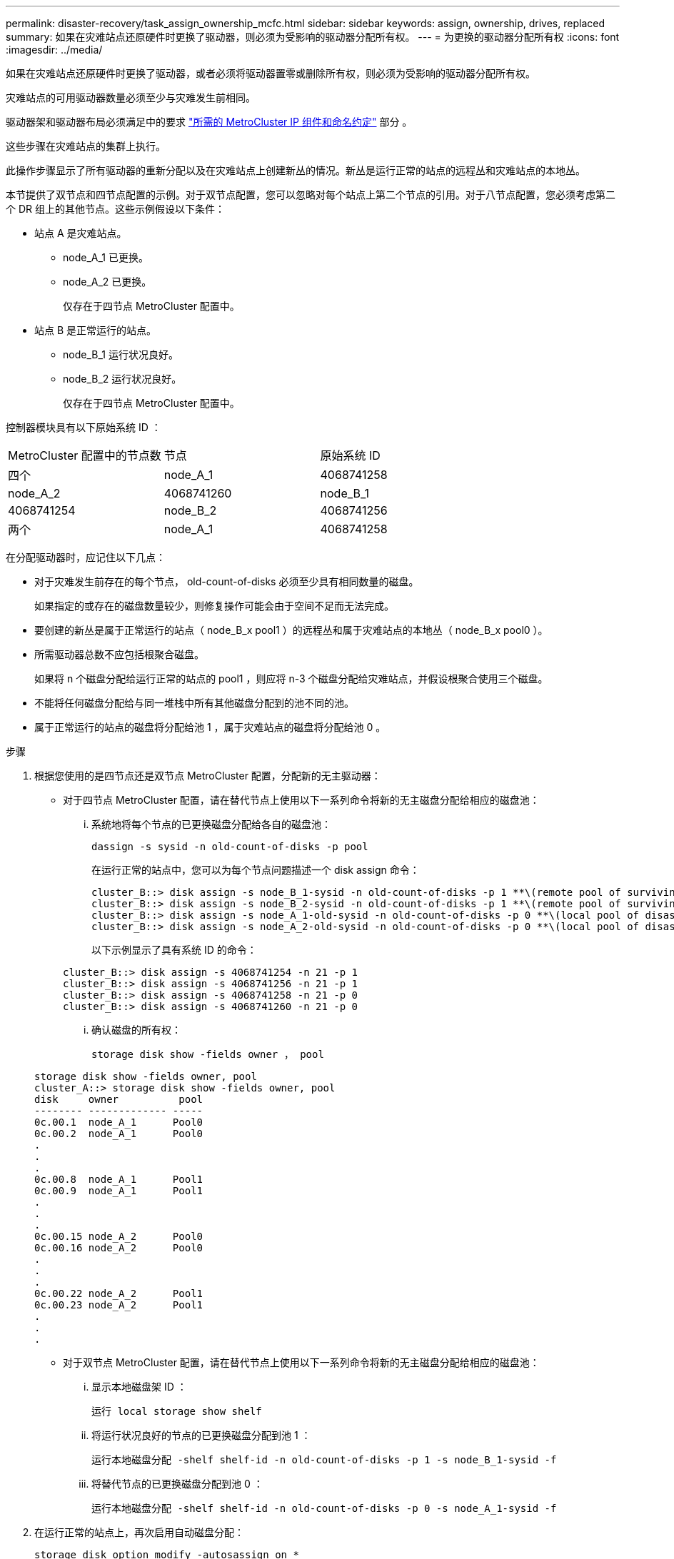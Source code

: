 ---
permalink: disaster-recovery/task_assign_ownership_mcfc.html 
sidebar: sidebar 
keywords: assign, ownership, drives, replaced 
summary: 如果在灾难站点还原硬件时更换了驱动器，则必须为受影响的驱动器分配所有权。 
---
= 为更换的驱动器分配所有权
:icons: font
:imagesdir: ../media/


[role="lead"]
如果在灾难站点还原硬件时更换了驱动器，或者必须将驱动器置零或删除所有权，则必须为受影响的驱动器分配所有权。

灾难站点的可用驱动器数量必须至少与灾难发生前相同。

驱动器架和驱动器布局必须满足中的要求 link:../install-ip/concept_required_mcc_ip_components_and_naming_guidelines_mcc_ip.html["所需的 MetroCluster IP 组件和命名约定"] 部分 。

这些步骤在灾难站点的集群上执行。

此操作步骤显示了所有驱动器的重新分配以及在灾难站点上创建新丛的情况。新丛是运行正常的站点的远程丛和灾难站点的本地丛。

本节提供了双节点和四节点配置的示例。对于双节点配置，您可以忽略对每个站点上第二个节点的引用。对于八节点配置，您必须考虑第二个 DR 组上的其他节点。这些示例假设以下条件：

* 站点 A 是灾难站点。
+
** node_A_1 已更换。
** node_A_2 已更换。
+
仅存在于四节点 MetroCluster 配置中。



* 站点 B 是正常运行的站点。
+
** node_B_1 运行状况良好。
** node_B_2 运行状况良好。
+
仅存在于四节点 MetroCluster 配置中。





控制器模块具有以下原始系统 ID ：

|===


| MetroCluster 配置中的节点数 | 节点 | 原始系统 ID 


 a| 
四个
 a| 
node_A_1
 a| 
4068741258



 a| 
node_A_2
 a| 
4068741260
 a| 
node_B_1



 a| 
4068741254
 a| 
node_B_2
 a| 
4068741256



 a| 
两个
 a| 
node_A_1
 a| 
4068741258

|===
在分配驱动器时，应记住以下几点：

* 对于灾难发生前存在的每个节点， old-count-of-disks 必须至少具有相同数量的磁盘。
+
如果指定的或存在的磁盘数量较少，则修复操作可能会由于空间不足而无法完成。

* 要创建的新丛是属于正常运行的站点（ node_B_x pool1 ）的远程丛和属于灾难站点的本地丛（ node_B_x pool0 ）。
* 所需驱动器总数不应包括根聚合磁盘。
+
如果将 n 个磁盘分配给运行正常的站点的 pool1 ，则应将 n-3 个磁盘分配给灾难站点，并假设根聚合使用三个磁盘。

* 不能将任何磁盘分配给与同一堆栈中所有其他磁盘分配到的池不同的池。
* 属于正常运行的站点的磁盘将分配给池 1 ，属于灾难站点的磁盘将分配给池 0 。


.步骤
. 根据您使用的是四节点还是双节点 MetroCluster 配置，分配新的无主驱动器：
+
** 对于四节点 MetroCluster 配置，请在替代节点上使用以下一系列命令将新的无主磁盘分配给相应的磁盘池：
+
... 系统地将每个节点的已更换磁盘分配给各自的磁盘池：
+
`dassign -s sysid -n old-count-of-disks -p pool`

+
在运行正常的站点中，您可以为每个节点问题描述一个 disk assign 命令：

+
[listing]
----
cluster_B::> disk assign -s node_B_1-sysid -n old-count-of-disks -p 1 **\(remote pool of surviving site\)**
cluster_B::> disk assign -s node_B_2-sysid -n old-count-of-disks -p 1 **\(remote pool of surviving site\)**
cluster_B::> disk assign -s node_A_1-old-sysid -n old-count-of-disks -p 0 **\(local pool of disaster site\)**
cluster_B::> disk assign -s node_A_2-old-sysid -n old-count-of-disks -p 0 **\(local pool of disaster site\)**
----
+
以下示例显示了具有系统 ID 的命令：

+
[listing]
----
cluster_B::> disk assign -s 4068741254 -n 21 -p 1
cluster_B::> disk assign -s 4068741256 -n 21 -p 1
cluster_B::> disk assign -s 4068741258 -n 21 -p 0
cluster_B::> disk assign -s 4068741260 -n 21 -p 0
----
... 确认磁盘的所有权：
+
`storage disk show -fields owner ， pool`

+
[listing]
----
storage disk show -fields owner, pool
cluster_A::> storage disk show -fields owner, pool
disk     owner          pool
-------- ------------- -----
0c.00.1  node_A_1      Pool0
0c.00.2  node_A_1      Pool0
.
.
.
0c.00.8  node_A_1      Pool1
0c.00.9  node_A_1      Pool1
.
.
.
0c.00.15 node_A_2      Pool0
0c.00.16 node_A_2      Pool0
.
.
.
0c.00.22 node_A_2      Pool1
0c.00.23 node_A_2      Pool1
.
.
.
----


** 对于双节点 MetroCluster 配置，请在替代节点上使用以下一系列命令将新的无主磁盘分配给相应的磁盘池：
+
... 显示本地磁盘架 ID ：
+
`运行 local storage show shelf`

... 将运行状况良好的节点的已更换磁盘分配到池 1 ：
+
`运行本地磁盘分配 -shelf shelf-id -n old-count-of-disks -p 1 -s node_B_1-sysid -f`

... 将替代节点的已更换磁盘分配到池 0 ：
+
`运行本地磁盘分配 -shelf shelf-id -n old-count-of-disks -p 0 -s node_A_1-sysid -f`





. 在运行正常的站点上，再次启用自动磁盘分配：
+
`storage disk option modify -autosassign on *`

+
[listing]
----
cluster_B::> storage disk option modify -autoassign on *
2 entries were modified.
----
. 在正常运行的站点上，确认自动磁盘分配已启用：
+
`s存储磁盘选项 show`

+
[listing]
----
 cluster_B::> storage disk option show
 Node     BKg. FW. Upd.  Auto Copy   Auto Assign  Auto Assign Policy
--------  -------------  -----------  -----------  ------------------
node_B_1       on            on          on             default
node_B_2       on            on          on             default
2 entries were displayed.

 cluster_B::>
----


link:https://docs.netapp.com/ontap-9/topic/com.netapp.doc.dot-cm-psmg/home.html["磁盘和聚合管理"^]

link:../manage/concept_understanding_mcc_data_protection_and_disaster_recovery.html#how-metrocluster-configurations-use-syncmirror-to-provide-data-redundancy["MetroCluster 配置如何使用 SyncMirror 提供数据冗余"]
